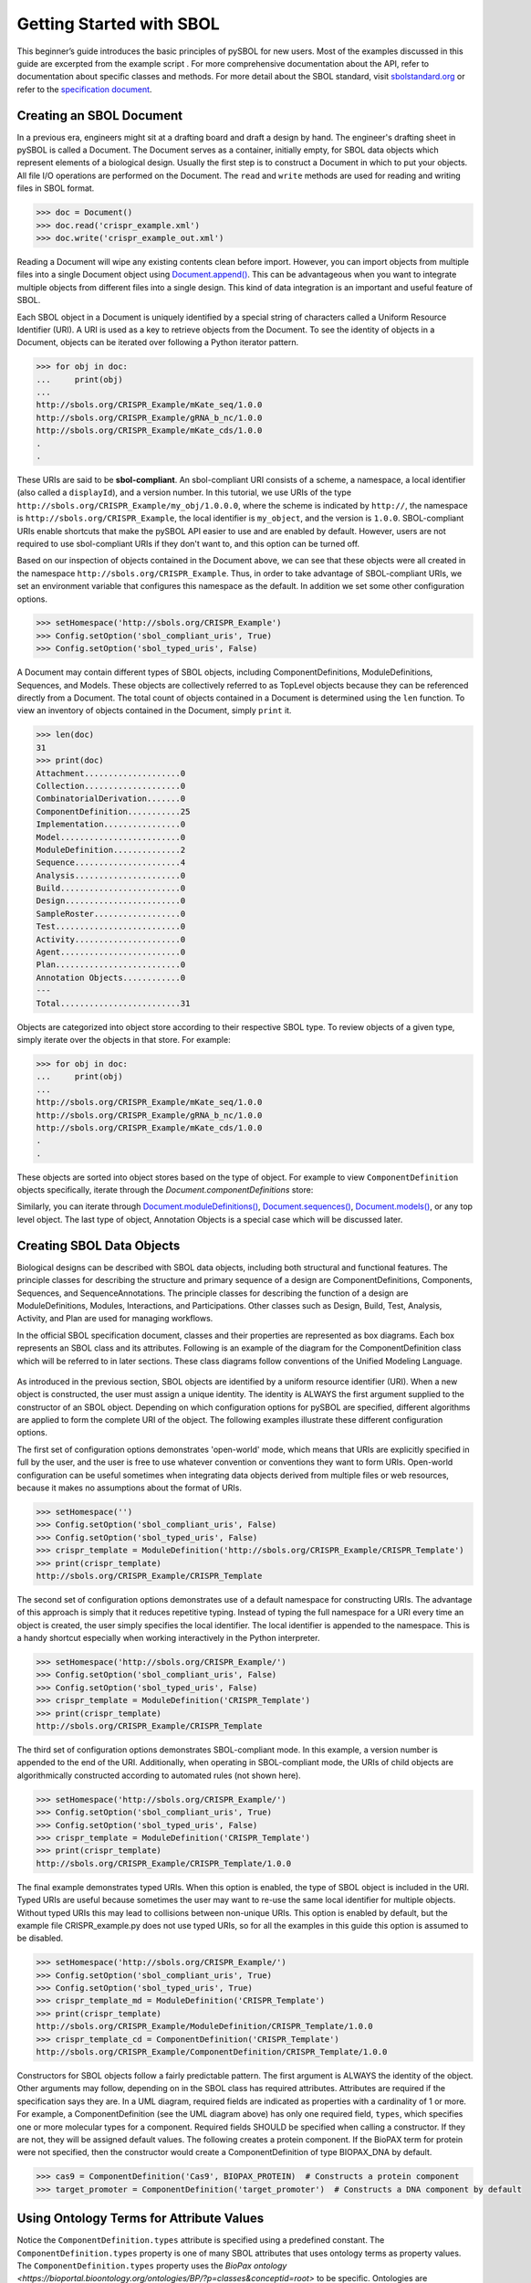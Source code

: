 Getting Started with SBOL
=============================

This beginner’s guide introduces the basic principles of pySBOL for new users. Most of the examples discussed in this guide are excerpted from the example script .
For more comprehensive documentation about the API, refer to documentation about specific classes and methods. For more detail about the SBOL standard, visit `sbolstandard.org <http://sbolstandard.org>`_ or refer to the `specification document <http://sbolstandard.org/downloads/specifications/specification-data-model-2-0-1/>`_.

-------------------------
Creating an SBOL Document
-------------------------

In a previous era, engineers might sit at a drafting board and draft a design by hand. The engineer's drafting sheet in pySBOL is called a Document. The Document serves as a container, initially empty, for SBOL data objects which represent elements of a biological design. Usually the first step is to construct a Document in which to put your objects. All file I/O operations are performed on the Document. The ``read`` and ``write`` methods are used for reading and writing files in SBOL format.

.. code:: python

    >>> doc = Document()
    >>> doc.read('crispr_example.xml')
    >>> doc.write('crispr_example_out.xml')

.. end

Reading a Document will wipe any existing contents clean before import. However, you can import objects from multiple files into a single Document object using `Document.append() <https://pysbol2.readthedocs.io/en/latest/API.html#sbol.libsbol.Document.append>`_. This can be advantageous when you want to integrate multiple objects from different files into a single design. This kind of data integration is an important and useful feature of SBOL.

Each SBOL object in a Document is uniquely identified by a special string of characters called a Uniform Resource Identifier (URI). A URI is used as a key to retrieve objects from the Document. To see the  identity of objects in a Document, objects can be iterated over following a Python iterator pattern.

.. code:: python

    >>> for obj in doc:
    ...     print(obj)
    ...
    http://sbols.org/CRISPR_Example/mKate_seq/1.0.0
    http://sbols.org/CRISPR_Example/gRNA_b_nc/1.0.0
    http://sbols.org/CRISPR_Example/mKate_cds/1.0.0
    .
    .

.. end

These URIs are said to be **sbol-compliant**. An sbol-compliant URI consists of a scheme, a namespace, a local identifier (also called a ``displayId``), and a version number. In this tutorial, we use URIs of the type ``http://sbols.org/CRISPR_Example/my_obj/1.0.0.0``, where the scheme is indicated by ``http://``, the namespace is ``http://sbols.org/CRISPR_Example``, the local identifier is ``my_object``, and the version is ``1.0.0``. SBOL-compliant URIs enable shortcuts that make the pySBOL API easier to use and are enabled by default. However, users are not required to use sbol-compliant URIs if they don't want to, and this option can be turned off.

Based on our inspection of objects contained in the Document above, we can see that these objects were all created in the namespace ``http://sbols.org/CRISPR_Example``. Thus, in order to take advantage of SBOL-compliant URIs, we set an environment variable that configures this namespace as the default. In addition we set some other configuration options.

.. code:: python

    >>> setHomespace('http://sbols.org/CRISPR_Example')
    >>> Config.setOption('sbol_compliant_uris', True)
    >>> Config.setOption('sbol_typed_uris', False)

.. end

A Document may contain different types of SBOL objects, including ComponentDefinitions, ModuleDefinitions, Sequences, and Models. These objects are collectively referred to as TopLevel objects because they can be referenced directly from a Document. The total count of objects contained in a Document is determined using the ``len`` function. To view an inventory of objects contained in the Document, simply ``print`` it.

.. code:: python

    >>> len(doc)
    31
    >>> print(doc)
    Attachment....................0
    Collection....................0
    CombinatorialDerivation.......0
    ComponentDefinition...........25
    Implementation................0
    Model.........................0
    ModuleDefinition..............2
    Sequence......................4
    Analysis......................0
    Build.........................0
    Design........................0
    SampleRoster..................0
    Test..........................0
    Activity......................0
    Agent.........................0
    Plan..........................0
    Annotation Objects............0
    ---
    Total.........................31

.. end

Objects are categorized into object store according to their respective SBOL type. To review objects of a given type, simply iterate over the objects in that store. For example:

.. code:: python

	>>> for obj in doc:
	...     print(obj)
	...
	http://sbols.org/CRISPR_Example/mKate_seq/1.0.0
	http://sbols.org/CRISPR_Example/gRNA_b_nc/1.0.0
	http://sbols.org/CRISPR_Example/mKate_cds/1.0.0
	.
	.
.. end

These objects are sorted into object stores based on the type of object. For example to view ``ComponentDefinition`` objects specifically, iterate through the `Document.componentDefinitions` store:

.. code:: python
	>>> for cd in doc.componentDefinitions:
	...     print(cd)
	...
.. end

Similarly, you can iterate through `Document.moduleDefinitions() <https://pysbol2.readthedocs.io/en/latest/API.html#sbol.libsbol.Document.getModuleDefinition>`_, `Document.sequences() <https://pysbol2.readthedocs.io/en/latest/API.html#sbol.libsbol.Document.getSequence>`_, `Document.models() <https://pysbol2.readthedocs.io/en/latest/API.html#sbol.libsbol.Document.getModel>`_, or any top level object. The last type of object, Annotation Objects is a special case which will be discussed later.

--------------------------
Creating SBOL Data Objects
--------------------------

Biological designs can be described with SBOL data objects, including both structural and functional features.  The principle classes for describing the structure and primary sequence of a design are ComponentDefinitions, Components, Sequences, and SequenceAnnotations.  The principle classes for describing the function of a design are ModuleDefinitions, Modules, Interactions, and Participations. Other classes such as Design, Build, Test, Analysis, Activity, and Plan are used for managing workflows.

In the official SBOL specification document, classes and their properties are represented as box diagrams. Each box represents an SBOL class and its attributes. Following is an example of the diagram for the ComponentDefinition class which will be referred to in later sections. These class diagrams follow conventions of the Unified Modeling Language.

.. figure:: ../component_definition_uml.png
    :align: center
    :figclass: align-center

As introduced in the previous section, SBOL objects are identified by a uniform resource identifier (URI). When a new object is constructed, the user must assign a unique identity. The identity is ALWAYS the first argument supplied to the constructor of an SBOL object. Depending on which configuration options for pySBOL are specified, different algorithms are applied to form the complete URI of the object. The following examples illustrate these different configuration options.

The first set of configuration options demonstrates 'open-world' mode, which means that URIs are explicitly specified in full by the user, and the user is free to use whatever convention or conventions they want to form URIs. Open-world configuration can be useful sometimes when integrating data objects derived from multiple files or web resources, because it makes no assumptions about the format of URIs.

.. code:: python

   >>> setHomespace('')
   >>> Config.setOption('sbol_compliant_uris', False)
   >>> Config.setOption('sbol_typed_uris', False)
   >>> crispr_template = ModuleDefinition('http://sbols.org/CRISPR_Example/CRISPR_Template')
   >>> print(crispr_template)
   http://sbols.org/CRISPR_Example/CRISPR_Template

.. end

The second set of configuration options demonstrates use of a default namespace for constructing URIs. The advantage of this approach is simply that it reduces repetitive typing. Instead of typing the full namespace for a URI every time an object is created, the user simply specifies the local identifier. The local identifier is appended to the namespace. This is a handy shortcut especially when working interactively in the Python interpreter.

.. code:: python

   >>> setHomespace('http://sbols.org/CRISPR_Example/')
   >>> Config.setOption('sbol_compliant_uris', False)
   >>> Config.setOption('sbol_typed_uris', False)
   >>> crispr_template = ModuleDefinition('CRISPR_Template')
   >>> print(crispr_template)
   http://sbols.org/CRISPR_Example/CRISPR_Template

.. end

The third set of configuration options demonstrates SBOL-compliant mode. In this example, a version number is appended to the end of the URI. Additionally, when operating in SBOL-compliant mode, the URIs of child objects are algorithmically constructed according to automated rules (not shown here).

.. code:: python

   >>> setHomespace('http://sbols.org/CRISPR_Example/')
   >>> Config.setOption('sbol_compliant_uris', True)
   >>> Config.setOption('sbol_typed_uris', False)
   >>> crispr_template = ModuleDefinition('CRISPR_Template')
   >>> print(crispr_template)
   http://sbols.org/CRISPR_Example/CRISPR_Template/1.0.0

.. end

The final example demonstrates typed URIs. When this option is enabled, the type of SBOL object is included in the URI. Typed URIs are useful because sometimes the user may want to re-use the same local identifier for multiple objects. Without typed URIs this may lead to collisions between non-unique URIs. This option is enabled by default, but the example file CRISPR_example.py does not use typed URIs, so for all the examples in this guide this option is assumed to be disabled.

.. code:: python

   >>> setHomespace('http://sbols.org/CRISPR_Example/')
   >>> Config.setOption('sbol_compliant_uris', True)
   >>> Config.setOption('sbol_typed_uris', True)
   >>> crispr_template_md = ModuleDefinition('CRISPR_Template')
   >>> print(crispr_template)
   http://sbols.org/CRISPR_Example/ModuleDefinition/CRISPR_Template/1.0.0
   >>> crispr_template_cd = ComponentDefinition('CRISPR_Template')
   http://sbols.org/CRISPR_Example/ComponentDefinition/CRISPR_Template/1.0.0

.. end

Constructors for SBOL objects follow a fairly predictable pattern. The first argument is ALWAYS the identity of the object. Other arguments may follow, depending on in the SBOL class has required attributes. Attributes are required if the specification says they are. In a UML diagram, required fields are indicated as properties with a cardinality of 1 or more. For example, a ComponentDefinition (see the UML diagram above) has only one required field, ``types``, which specifies one or more molecular types for a component.  Required fields SHOULD be specified when calling a constructor. If they are not, they will be assigned default values.  The following creates a protein component. If the BioPAX term for protein were not specified, then the constructor would create a ComponentDefinition of type BIOPAX_DNA by default.

.. code:: python

    >>> cas9 = ComponentDefinition('Cas9', BIOPAX_PROTEIN)  # Constructs a protein component
    >>> target_promoter = ComponentDefinition('target_promoter')  # Constructs a DNA component by default

.. end

-----------------------------------------
Using Ontology Terms for Attribute Values
-----------------------------------------

Notice the ``ComponentDefinition.types`` attribute is specified using a predefined constant. The ``ComponentDefinition.types`` property is one of many SBOL attributes that uses ontology terms as property values.  The ``ComponentDefinition.types`` property uses the `BioPax ontology <https://bioportal.bioontology.org/ontologies/BP/?p=classes&conceptid=root>` to be specific. Ontologies are standardized, machine-readable vocabularies that categorize concepts within a domain of scientific study. The SBOL 2.0 standard unifies many different ontologies into a high-level, object-oriented model.

Ontology terms also take the form of Uniform Resource Identifiers. Many commonly used ontological terms are built-in to pySBOL as predefined constants. If an ontology term is not provided as a built-in constant, its URI can often be found by using an ontology browser tool online. `Browse Sequence Ontology terms here <http://www.sequenceontology.org/browser/obob.cgi> ` and `Systems Biology Ontology terms here <http://www.ebi.ac.uk/sbo/main/tree>`_. While the SBOL specification often recommends particular ontologies and terms to be used for certain attributes, in many cases these are not rigid requirements. The advantage of using a recommended term is that it ensures your data can be interpreted or visualized by other applications that support SBOL. However in many cases an application developer may want to develop their own ontologies to support custom applications within their domain.

The following example illustrates how the URIs for ontology terms can be easily constructed, assuming they are not already part of pySBOL's built-in ontology constants.

.. code:: python

    >>> SO_ENGINEERED_FUSION_GENE = SO + '0000288'  # Sequence Ontology term
    >>> SO_ENGINEERED_FUSION_GENE
    'http://identifiers.org/so/SO:0000288'
    >>> SBO_DNA_REPLICATION = SBO + '0000204'  # Systems Biology Ontology term
    >>> SBO_DNA_REPLICATION
    'http://identifiers.org/biomodels.sbo/SBO:0000204'

.. end

------------------------------------------
Adding and Getting Objects from a Document
------------------------------------------

In some cases a developer may want to use SBOL objects as intermediate data structures in a computational biology workflow. In this case the user is free to manipulate objects independently of a Document. However, if the user wishes to write out a file with all the information contained in their object, they must first add it to the Document. This is done using ``add`` methods. The names of these methods follow a simple pattern, simply "add" followed by the type of object.

.. code:: python

    >>> doc.addModuleDefinition(crispr_template)
    >>> doc.addComponentDefinition(cas9)

.. end

Objects can be retrieved from a Document by using ``get`` methods. These methods ALWAYS take the object's full URI as an argument.

.. code:: python

    >>> crispr_template = doc.getModuleDefinition('http://sbols.org/CRISPR_Example/CRISPR_Template/1.0.0')
    >>> cas9 = doc.getComponentDefinition('http://sbols.org/CRISPR_Example/cas9_generic/1.0.0')

.. end

When working interactively in a Python environment, typing long form URIs can be tedious. Operating in SBOL-compliant mode allows the user an alternative means to retrieve objects from a Document using local identifiers.

.. code:: python

    >>> Config.setOption('sbol_compliant_uris', True)
    >>> Config.setOption('sbol_typed_uris', False)
    >>> crispr_template = doc.moduleDefinitions['CRISPR_Template']
    >>> cas9 = doc.componentDefinitions['cas9_generic']

.. end

---------------------------------------------
Getting, Setting, and Editing Attributes
---------------------------------------------

The attributes of an SBOL object can be accessed like other Python class objects, with a few special considerations. For example, to get the values of the ``displayId`` and ``identity`` properties of any object :

.. code:: python
    >>> print(cas9.displayId)
    >>> print(cas9.identity)

.. end
Note that ``displayId`` gives only the shorthand, local identifier for the object, while the ``identity`` property gives the full URI.

The attributes above return singleton values. Some attributes, like ``ComponentDefinition.roles`` and ``ComponentDefinition.types`` support multiple values. Generally these attributes have plural names. If an attribute supports multiple values, then it will return a list. If the attribute has not been assigned any values, it will return an empty list.

.. code:: python

    >>> cas9.types
    ['http://www.biopax.org/release/biopax-level3.owl#Protein']
    >>> cas9.roles
    []

.. end

Setting an attribute follows the ordinary convention for assigning attribute values:

.. code:: python

   >>> crispr_template.description = 'This is an abstract, template module'

.. end

To set multiple values:

.. code:: python

    >>> plasmid = ComponentDefinition('pBB1', BIOPAX_DNA, '1.0.0')
    >>> plasmid.roles = [ SO_PLASMID, SO_CIRCULAR ]

.. end

Although properties such as ``types`` and ``roles`` behave like Python lists in some ways, beware that list operations like ``append`` and ``extend`` do not work directly on these kind of attributes, due to the nature of the C++ bindings. If you need to append values to an attribute, use the following idiom:

.. code:: python

    >>> plasmid.roles = [ SO_PLASMID ]
    >>> plasmid.roles = plasmid.roles + [ SO_CIRCULAR ]

.. end

To clear all values from an attribute, set to None:

.. code:: python

    >>> plasmid.roles = None

.. end

------------------------------------------
Creating, Adding and Getting Child Objects
------------------------------------------

Some SBOL objects can be composed into hierarchical parent-child relationships.  In the specification diagrams, these relationships are indicated by black diamond arrows.  In the UML diagram above, the black diamond indicates that ComponentDefinitions are parents of SequenceAnnotations.  Properties of this type can be modified using the add method and passing the child object as the argument.

.. code:: python

    >>> point_mutation = SequenceAnnotation('PointMutation')
    >>> target_promoter.sequenceAnnotations.add(point_mutation)

.. end

Alternatively, the create method captures the construction and addition of the SequenceAnnotation in a single function call.  The create method ALWAYS takes one argument--the URI of the new object. All other values are initialized with default values. You can change these values after object creation, however.

.. code:: python

    >>> target_promoter.sequenceAnnotations.create('PointMutation')

.. end

Conversely, to obtain a Python reference to the SequenceAnnotation from its identity:

.. code:: python

   >>> point_mutation = target_promoter.sequenceAnnotations.get('PointMutation')

.. end

Or equivalently:

.. code:: python

   >>> point_mutation = target_promoter.sequenceAnnotations['PointMutation']

.. end

-----------------------------------------
Creating and Editing Reference Properties
-----------------------------------------

Some SBOL objects point to other objects by way of URI references. For example, ComponentDefinitions point to their corresponding Sequences by way of a URI reference. These kind of properties correspond to white diamond arrows in UML diagrams, as shown in the figure above. Attributes of this type contain the URI of the related object.

.. code:: python

    >>> eyfp_gene = ComponentDefinition('EYFPGene', BIOPAX_DNA)
    >>> seq = Sequence('EYFPSequence', 'atgnnntaa', SBOL_ENCODING_IUPAC)
    >>> eyfp_gene.sequence = seq
    >>> print (eyfp_gene.sequence)
    'http://sbols.org/Sequence/EYFPSequence/1.0.0'

.. end

Note that assigning the ``seq`` object to the ``eyfp_gene.sequence`` actually results in assignment of the object's URI. An equivalent assignment is as follows:

.. code:: python

    >>> eyfp_gene.sequence = seq.identity
    >>> print (eyfp_gene.sequence)
    'http://sbols.org/Sequence/EYFPSequence/1.0.0'

.. end


--------------------------------------
Iterating and Indexing List Properties
--------------------------------------

Some properties can contain multiple values or objects. Additional values can be specified with the add method.  In addition you may iterate over lists of objects or values.

.. code:: python

    # Iterate through objects (black diamond properties in UML)
    for p in cas9_complex_formation.participations:
        print(p)
        print(p.roles)

    # Iterate through references (white diamond properties in UML)
    for role in reaction_participant.roles:
        print(role)

.. end

Numerical indexing of lists works as well:

.. code:: python

    for i_p in range(0, len(cas9_complex_formation.participations)):
        print(cas9_complex_formation.participations[i_p])

.. end

----------------------------------
Searching a Document
----------------------------------

To see if an object with a given URI is already contained in a Document or other parent object, use the ``find`` method. Note that ``find`` function returns the target object cast to its base type which is ``SBOLObject``, the generic base class for all SBOL objects. The actual SBOL type of this object, however is ``ComponentDefinition``. If necessary the base class can be downcast using the ``cast`` method.

.. code:: python

    >>> obj = doc.find('http://sbols.org/CRISPR_Example/mKate_gene/1.0.0')
    >>> obj
    SBOLObject
    >>> parseClassName(obj.type)
    'ComponentDefinition'
    >>> cd = obj.cast(ComponentDefinition)
    >>> cd
    ComponentDefinition

.. end

The ``find`` method is probably more useful as a boolean conditional when the user wants to automatically construct URIs for objects and needs to check if the URI is unique or not. If the object is found,   ``find`` returns an object reference (True), and if the object is not found, it returns None (False). The following code snippet demonstrates a function that automatically generates ComponentDefinitions.

.. code:: python

    def createNextComponentDefinition(doc, local_id):
        i_cdef = 0
        cdef_uri = getHomespace() + '/%s_%d/1.0.0' %(local_id, i_cdef)
        while doc.find(cdef_uri):
            i_cdef += 1
            cdef_uri = getHomespace() + '/%s_%d/1.0.0' %(local_id, i_cdef)
        doc.componentDefinitions.create('%s_%d' %(local_id, i_cdef))

.. end

----------------------------------
Creating Biological Designs
----------------------------------

This concludes the basic methods for manipulating SBOL data structures. Now that you're familiar with these basic methods, you are ready to learn about libSBOL's high-level design interface for synthetic biology. See `SBOL Examples <https://pysbol2.readthedocs.io/en/latest/sbol_examples.html>`_.
